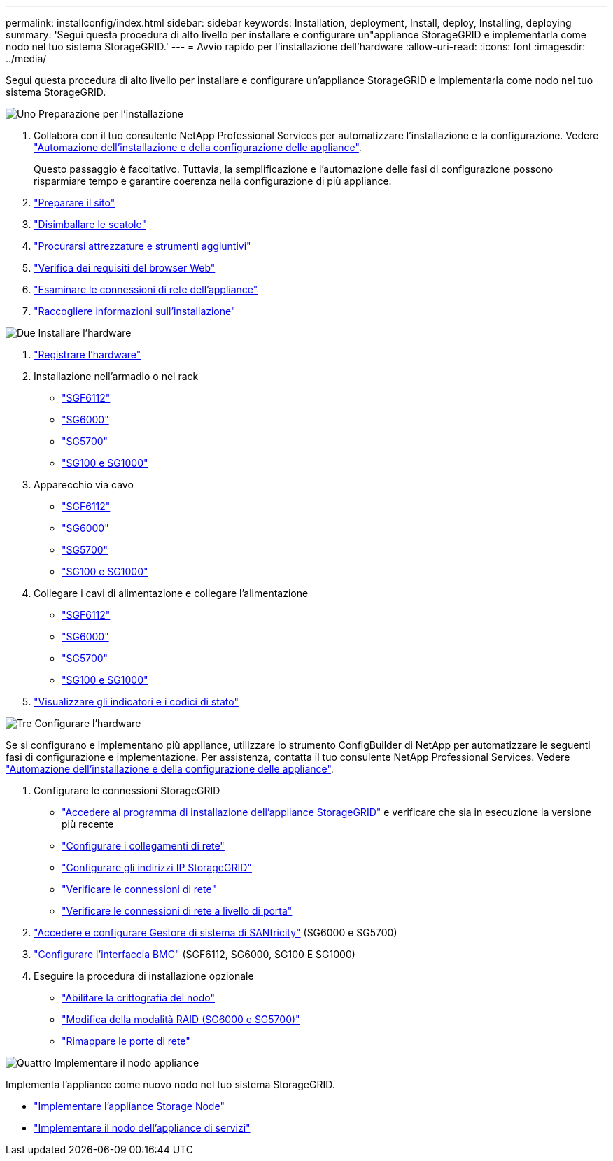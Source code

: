 ---
permalink: installconfig/index.html 
sidebar: sidebar 
keywords: Installation, deployment, Install, deploy, Installing, deploying 
summary: 'Segui questa procedura di alto livello per installare e configurare un"appliance StorageGRID e implementarla come nodo nel tuo sistema StorageGRID.' 
---
= Avvio rapido per l'installazione dell'hardware
:allow-uri-read: 
:icons: font
:imagesdir: ../media/


[role="lead"]
Segui questa procedura di alto livello per installare e configurare un'appliance StorageGRID e implementarla come nodo nel tuo sistema StorageGRID.

.image:https://raw.githubusercontent.com/NetAppDocs/common/main/media/number-1.png["Uno"] Preparazione per l'installazione
[role="quick-margin-list"]
. Collabora con il tuo consulente NetApp Professional Services per automatizzare l'installazione e la configurazione. Vedere link:automating-appliance-installation-and-configuration.html["Automazione dell'installazione e della configurazione delle appliance"].
+
Questo passaggio è facoltativo. Tuttavia, la semplificazione e l'automazione delle fasi di configurazione possono risparmiare tempo e garantire coerenza nella configurazione di più appliance.

. link:preparing-site.html["Preparare il sito"]
. link:unpacking-boxes.html["Disimballare le scatole"]
. link:obtaining-additional-equipment-and-tools.html["Procurarsi attrezzature e strumenti aggiuntivi"]
. link:../admin/web-browser-requirements.html["Verifica dei requisiti del browser Web"]
. link:reviewing-appliance-network-connections.html["Esaminare le connessioni di rete dell'appliance"]
. link:gathering-installation-information-overview.html["Raccogliere informazioni sull'installazione"]


.image:https://raw.githubusercontent.com/NetAppDocs/common/main/media/number-2.png["Due"] Installare l'hardware
[role="quick-margin-list"]
. link:registering-hardware.html["Registrare l'hardware"]
. Installazione nell'armadio o nel rack
+
** link:installing-appliance-in-cabinet-or-rack-sgf6112.html["SGF6112"]
** link:installing-hardware-sg6000.html["SG6000"]
** link:installing-appliance-in-cabinet-or-rack-sg5700.html["SG5700"]
** link:installing-appliance-in-cabinet-or-rack-sg100-and-sg1000.html["SG100 e SG1000"]


. Apparecchio via cavo
+
** link:cabling-appliance-sgf6112.html["SGF6112"]
** link:cabling-appliance-sg6000.html["SG6000"]
** link:cabling-appliance-sg5700.html["SG5700"]
** link:cabling-appliance-sg100-and-sg1000.html["SG100 e SG1000"]


. Collegare i cavi di alimentazione e collegare l'alimentazione
+
** link:connecting-power-cords-and-applying-power-sgf6112.html["SGF6112"]
** link:connecting-power-cords-and-applying-power-sg6000.html["SG6000"]
** link:connecting-power-cords-and-applying-power-sg5700.html["SG5700"]
** link:connecting-power-cords-and-applying-power-sg100-and-sg1000.html["SG100 e SG1000"]


. link:viewing-status-indicators.html["Visualizzare gli indicatori e i codici di stato"]


.image:https://raw.githubusercontent.com/NetAppDocs/common/main/media/number-3.png["Tre"] Configurare l'hardware
[role="quick-margin-para"]
Se si configurano e implementano più appliance, utilizzare lo strumento ConfigBuilder di NetApp per automatizzare le seguenti fasi di configurazione e implementazione. Per assistenza, contatta il tuo consulente NetApp Professional Services. Vedere link:automating-appliance-installation-and-configuration.html["Automazione dell'installazione e della configurazione delle appliance"].

[role="quick-margin-list"]
. Configurare le connessioni StorageGRID
+
** link:accessing-storagegrid-appliance-installer.html["Accedere al programma di installazione dell'appliance StorageGRID"] e verificare che sia in esecuzione la versione più recente
** link:configuring-network-links.html["Configurare i collegamenti di rete"]
** link:setting-ip-configuration.html["Configurare gli indirizzi IP StorageGRID"]
** link:verifying-network-connections.html["Verificare le connessioni di rete"]
** link:verifying-port-level-network-connections.html["Verificare le connessioni di rete a livello di porta"]


. link:accessing-and-configuring-santricity-system-manager.html["Accedere e configurare Gestore di sistema di SANtricity"] (SG6000 e SG5700)
. link:configuring-bmc-interface.html["Configurare l'interfaccia BMC"] (SGF6112, SG6000, SG100 E SG1000)
. Eseguire la procedura di installazione opzionale
+
** link:optional-enabling-node-encryption.html["Abilitare la crittografia del nodo"]
** link:optional-changing-raid-mode.html["Modifica della modalità RAID (SG6000 e SG5700)"]
** link:optional-remapping-network-ports-for-appliance.html["Rimappare le porte di rete"]




.image:https://raw.githubusercontent.com/NetAppDocs/common/main/media/number-4.png["Quattro"] Implementare il nodo appliance
[role="quick-margin-para"]
Implementa l'appliance come nuovo nodo nel tuo sistema StorageGRID.

[role="quick-margin-list"]
* link:deploying-appliance-storage-node.html["Implementare l'appliance Storage Node"]
* link:deploying-services-appliance-node.html["Implementare il nodo dell'appliance di servizi"]

